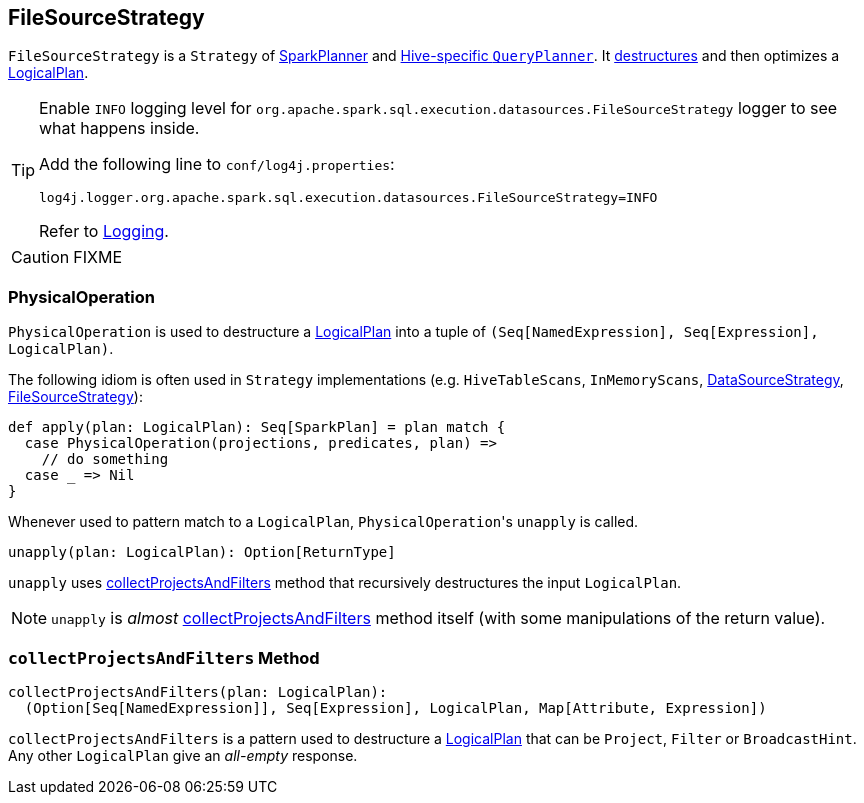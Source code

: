 == [[FileSourceStrategy]] FileSourceStrategy

`FileSourceStrategy` is a `Strategy` of link:spark-sql-SparkPlanner.adoc[SparkPlanner] and link:spark-sql-queryplanner.adoc#HiveSessionState[Hive-specific `QueryPlanner`]. It <<PhysicalOperation, destructures>> and then optimizes a link:spark-sql-LogicalPlan.adoc[LogicalPlan].

[TIP]
====
Enable `INFO` logging level for `org.apache.spark.sql.execution.datasources.FileSourceStrategy` logger to see what happens inside.

Add the following line to `conf/log4j.properties`:

```
log4j.logger.org.apache.spark.sql.execution.datasources.FileSourceStrategy=INFO
```

Refer to link:spark-logging.adoc[Logging].
====

CAUTION: FIXME

=== [[PhysicalOperation]] PhysicalOperation

`PhysicalOperation` is used to destructure a link:spark-sql-LogicalPlan.adoc[LogicalPlan] into a tuple of `(Seq[NamedExpression], Seq[Expression], LogicalPlan)`.

The following idiom is often used in `Strategy` implementations (e.g. `HiveTableScans`, `InMemoryScans`, link:spark-sql-DataSourceStrategy.adoc[DataSourceStrategy], <<FileSourceStrategy, FileSourceStrategy>>):

[source, scala]
----
def apply(plan: LogicalPlan): Seq[SparkPlan] = plan match {
  case PhysicalOperation(projections, predicates, plan) =>
    // do something
  case _ => Nil
}
----

Whenever used to pattern match to a `LogicalPlan`, ``PhysicalOperation``'s `unapply` is called.

[source, scala]
----
unapply(plan: LogicalPlan): Option[ReturnType]
----

`unapply` uses <<collectProjectsAndFilters, collectProjectsAndFilters>> method that recursively destructures the input `LogicalPlan`.

NOTE: `unapply` is _almost_ <<collectProjectsAndFilters, collectProjectsAndFilters>> method itself (with some manipulations of the return value).

=== [[collectProjectsAndFilters]] `collectProjectsAndFilters` Method

[source, scala]
----
collectProjectsAndFilters(plan: LogicalPlan):
  (Option[Seq[NamedExpression]], Seq[Expression], LogicalPlan, Map[Attribute, Expression])
----

`collectProjectsAndFilters` is a pattern used to destructure a link:spark-sql-LogicalPlan.adoc[LogicalPlan] that can be `Project`, `Filter` or `BroadcastHint`. Any other `LogicalPlan` give an _all-empty_ response.
